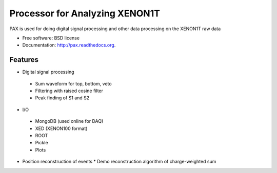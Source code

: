 ===============================
Processor for Analyzing XENON1T
===============================

PAX is used for doing digital signal processing and other data processing on the XENON1T raw data

* Free software: BSD license
* Documentation: http://pax.readthedocs.org.

Features
--------

* Digital signal processing
 * Sum waveform for top, bottom, veto
 * Filtering with raised cosine filter
 * Peak finding of S1 and S2
* I/O
 * MongoDB (used online for DAQ)
 * XED (XENON100 format)
 * ROOT
 * Pickle
 * Plots
* Position reconstruction of events
  * Demo reconstruction algorithm of charge-weighted sum

